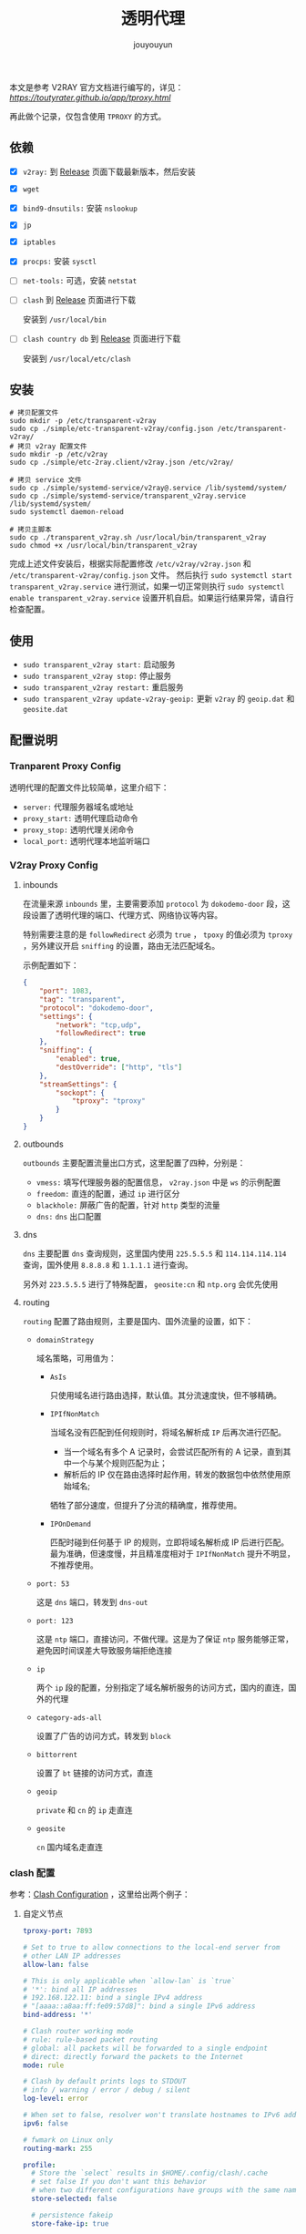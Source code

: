 # % Options Settings: https://orgmode.org/manual/Export-Settings.html
#+OPTIONS: timestamp:nil ^:nil <:nil p:t prop:t tags:t tasks:t todo:t
#+LATEX_CLASS: article
#+LaTeX_CLASS_OPTIONS: [a4paper,12pt]
#+LATEX_HEADER: \usepackage{booktabs}
# % to include pdf/eps/png files
#+LATEX_HEADER: \usepackage{indentfirst}
#+LATEX_HEADER: \usepackage{graphicx}
# % useful to add 'todo' markers
#+LaTeX_HEADER: \usepackage{todonotes}
#+LaTeX_HEADER: \setlength{\marginparwidth}{2cm} % fix todonotes warning
# % hyperrefs
#+LaTeX_HEADER: \usepackage{hyperref}
# % ----------------- Code blocks ----------------
# % Dependencies: pip install pygments
# % nice source code formatting
#+LaTeX_HEADER: \usepackage{xcolor}
#+LaTeX_HEADER: \definecolor{bg}{rgb}{0.98,0.98,0.98}
#+LaTeX_HEADER: \usepackage{minted}
#+LaTeX_HEADER: \setminted{
#+LaTeX_HEADER:   mathescape,
#+LaTeX_HEADER:   linenos,
#+LaTeX_HEADER:   numbersep=5pt,
#+LaTeX_HEADER:   frame=lines,
#+LaTeX_HEADER:   framesep=2mm,
#+LaTeX_HEADER:   autogobble,
#+LaTeX_HEADER:   style=tango,
#+LaTeX_HEADER:   bgcolor=bg
#+LaTeX_HEADER: }
# % ----------------- Code blocks ----------------
# % change style of section headings
#+LaTeX_HEADER: \usepackage{sectsty}
#+LaTeX_HEADER: \allsectionsfont{\sffamily}
# % only required for orgmode ticked TODO items, can remove
#+LaTeX_HEADER: \usepackage{amssymb}
# % only required for underlining text
#+LaTeX_HEADER: \usepackage[normalem]{ulem}
# % often use this in differential operators:
#+LaTeX_HEADER: \renewcommand{\d}{\ensuremath{\mathrm{d}}}
# % allow more reasonable text width for most documents than LaTeX default
#+LaTeX_HEADER: \setlength{\textheight}{21cm}
#+LaTeX_HEADER: \setlength{\textwidth}{16cm}
# % reduce left and right margins accordingly
#+LaTeX_HEADER: \setlength{\evensidemargin}{-0cm}
#+LaTeX_HEADER: \setlength{\oddsidemargin}{-0cm}
# % reduce top margin
#+LaTeX_HEADER: \setlength{\topmargin}{0cm}
# % Increase default line spacing a little if desired
#+LaTeX_HEADER: %\renewcommand{\baselinestretch}{1.2}
# % tailored float handling
#+LaTeX_HEADER: %\renewcommand{\topfraction}{0.8}
#+LaTeX_HEADER: %\renewcommand{\bottomfraction}{0.6}
#+LaTeX_HEADER: %\renewcommand{\textfraction}{0.2}
# % references formats
#+LaTeX_HEADER: \usepackage[round]{natbib}
# % Chinese supported
#+LATEX_HEADER: \usepackage{ctex}
# % End of Chinese supported
# % Line & paragraph space
#+LATEX_HEADER: \usepackage{setspace}
#+LATEX_HEADER: \renewcommand{\baselinestretch}{1.5}
#+LATEX_HEADER: \setlength{\parskip}{0.8em}
# % Line & paragraph space end
# % Breaking Page Between Title and Toc
#+LATEX_HEADER: \makeatletter \def\@maketitle{\null \begin{center} {\vskip 5em \Huge \@title} \vskip 30em {\LARGE \@author} \vskip 3em {\LARGE \@date} \end{center} \newpage} \makeatother
# % End of Breaking Page Between Title and Toc
#+LATEX_HEADER: \renewcommand\contentsname{目录}
# Generate Tex File: C-c C-e l l; then replace verbatim with minted, and must special the code language
#+LATEX_HEADER: % Generate PDF: xelatex -shell-escape <tex file>
#+AUTHOR: jouyouyun
#+EMAIL: yanbowen717@gmail.com
#+TITLE: 透明代理

本文是参考 V2RAY 官方文档进行编写的，详见： [[透明代理(TPROXY)][https://toutyrater.github.io/app/tproxy.html]]

再此做个记录，仅包含使用 =TPROXY= 的方式。

** 依赖

+ [X] =v2ray:= 到 [[https://github.com/v2ray/v2ray-core/releases][Release]] 页面下载最新版本，然后安装
+ [X] =wget=
+ [X] =bind9-dnsutils:= 安装 =nslookup=
+ [X] =jp=
+ [X] =iptables=
+ [X] =procps:= 安装 =sysctl=
+ [ ] =net-tools:= 可选，安装 =netstat=
+ [ ] =clash= 到 [[ttps://github.com/Dreamacro/clash/releases][Release]] 页面进行下载

  安装到 =/usr/local/bin=
+ [ ] =clash country db= 到 [[https://github.com/Dreamacro/maxmind-geoip/releases][Release]] 页面进行下载

  安装到 =/usr/local/etc/clash=

** 安装

#+begin_src shell
# 拷贝配置文件
sudo mkdir -p /etc/transparent-v2ray
sudo cp ./simple/etc-transparent-v2ray/config.json /etc/transparent-v2ray/
# 拷贝 v2ray 配置文件
sudo mkdir -p /etc/v2ray
sudo cp ./simple/etc-2ray.client/v2ray.json /etc/v2ray/

# 拷贝 service 文件
sudo cp ./simple/systemd-service/v2ray@.service /lib/systemd/system/
sudo cp ./simple/systemd-service/transparent_v2ray.service /lib/systemd/system/
sudo systemctl daemon-reload

# 拷贝主脚本
sudo cp ./transparent_v2ray.sh /usr/local/bin/transparent_v2ray
sudo chmod +x /usr/local/bin/transparent_v2ray
#+end_src

完成上述文件安装后，根据实际配置修改 =/etc/v2ray/v2ray.json= 和 =/etc/transparent-v2ray/config.json= 文件。
然后执行 =sudo systemctl start transparent_v2ray.service= 进行测试，如果一切正常则执行 =sudo systemctl enable transparent_v2ray.service= 设置开机自启。如果运行结果异常，请自行检查配置。

** 使用

+ =sudo transparent_v2ray start:= 启动服务
+ =sudo transparent_v2ray stop:= 停止服务
+ =sudo transparent_v2ray restart:= 重启服务
+ =sudo transparent_v2ray update-v2ray-geoip:= 更新 =v2ray= 的 =geoip.dat= 和 =geosite.dat=

** 配置说明

*** Tranparent Proxy Config

透明代理的配置文件比较简单，这里介绍下：

+ =server:= 代理服务器域名或地址
+ =proxy_start:= 透明代理启动命令
+ =proxy_stop:= 透明代理关闭命令
+ =local_port:= 透明代理本地监听端口

*** V2ray Proxy Config

**** inbounds

在流量来源 =inbounds= 里，主要需要添加 =protocol= 为 =dokodemo-door= 段，这段设置了透明代理的端口、代理方式、网络协议等内容。

特别需要注意的是 =followRedirect= 必须为 =true= ， =tpoxy= 的值必须为 =tproxy= ，另外建议开启 =sniffing= 的设置，路由无法匹配域名。

示例配置如下：

#+begin_src json
        {
            "port": 1083,
            "tag": "transparent",
            "protocol": "dokodemo-door",
            "settings": {
                "network": "tcp,udp",
                "followRedirect": true
            },
            "sniffing": {
                "enabled": true,
                "destOverride": ["http", "tls"]
            },
            "streamSettings": {
                "sockopt": {
                    "tproxy": "tproxy"
                }
            }
        }
#+end_src

**** outbounds

=outbounds= 主要配置流量出口方式，这里配置了四种，分别是：

+ =vmess:= 填写代理服务器的配置信息， =v2ray.json= 中是 =ws= 的示例配置
+ =freedom:= 直连的配置，通过 =ip= 进行区分
+ =blackhole:= 屏蔽广告的配置，针对 =http= 类型的流量
+ =dns:= =dns= 出口配置

**** dns

=dns= 主要配置 =dns= 查询规则，这里国内使用 =225.5.5.5= 和 =114.114.114.114= 查询，国外使用 =8.8.8.8= 和 =1.1.1.1= 进行查询。

另外对 =223.5.5.5= 进行了特殊配置， =geosite:cn= 和 =ntp.org= 会优先使用

**** routing

=routing= 配置了路由规则，主要是国内、国外流量的设置，如下：

+ =domainStrategy=

  域名策略，可用值为：
  - =AsIs=

    只使用域名进行路由选择，默认值。其分流速度快，但不够精确。
  - =IPIfNonMatch=

    当域名没有匹配到任何规则时，将域名解析成 =IP= 后再次进行匹配。
    - 当一个域名有多个 A 记录时，会尝试匹配所有的 A 记录，直到其中一个与某个规则匹配为止；
    - 解析后的 IP 仅在路由选择时起作用，转发的数据包中依然使用原始域名;

    牺牲了部分速度，但提升了分流的精确度，推荐使用。
  - =IPOnDemand=

    匹配时碰到任何基于 IP 的规则，立即将域名解析成 IP 后进行匹配。
    最为准确，但速度慢，并且精准度相对于 =IPIfNonMatch= 提升不明显，不推荐使用。

+ =port: 53=

  这是 =dns= 端口，转发到 =dns-out=

+ =port: 123=

  这是 =ntp= 端口，直接访问，不做代理。这是为了保证 =ntp= 服务能够正常，避免因时间误差大导致服务端拒绝连接

+ =ip=

  两个 =ip= 段的配置，分别指定了域名解析服务的访问方式，国内的直连，国外的代理

+ =category-ads-all=

  设置了广告的访问方式，转发到 =block=

+ =bittorrent=

  设置了 =bt= 链接的访问方式，直连

+ =geoip=

  =private= 和 =cn= 的 =ip= 走直连

+ =geosite=

  =cn= 国内域名走直连

*** clash 配置
参考：[[https://github.com/Dreamacro/clash/wiki/configuration][Clash Configuration]] ，这里给出两个例子：

**** 自定义节点
#+begin_src yaml
tproxy-port: 7893

# Set to true to allow connections to the local-end server from
# other LAN IP addresses
allow-lan: false

# This is only applicable when `allow-lan` is `true`
# '*': bind all IP addresses
# 192.168.122.11: bind a single IPv4 address
# "[aaaa::a8aa:ff:fe09:57d8]": bind a single IPv6 address
bind-address: '*'

# Clash router working mode
# rule: rule-based packet routing
# global: all packets will be forwarded to a single endpoint
# direct: directly forward the packets to the Internet
mode: rule

# Clash by default prints logs to STDOUT
# info / warning / error / debug / silent
log-level: error

# When set to false, resolver won't translate hostnames to IPv6 addresses
ipv6: false

# fwmark on Linux only
routing-mark: 255

profile:
  # Store the `select` results in $HOME/.config/clash/.cache
  # set false If you don't want this behavior
  # when two different configurations have groups with the same name, the selected values are shared
  store-selected: false

  # persistence fakeip
  store-fake-ip: true

# DNS server settings
# This section is optional. When not present, the DNS server will be disabled.
dns:
  enable: false
  listen: 0.0.0.0:53
  # ipv6: false # when the false, response to AAAA questions will be empty

  # These nameservers are used to resolve the DNS nameserver hostnames below.
  # Specify IP addresses only
  default-nameserver:
    - 114.114.114.114
    - 8.8.8.8
  enhanced-mode: fake-ip # or redir-host (not recommended)
  fake-ip-range: 198.18.0.1/16 # Fake IP addresses pool CIDR
  # use-hosts: true # lookup hosts and return IP record

  # Hostnames in this list will not be resolved with fake IPs
  # i.e. questions to these domain names will always be answered with their
  # real IP addresses
  # fake-ip-filter:
  #   - '*.lan'
  #   - localhost.ptlogin2.qq.com

  # Supports UDP, TCP, DoT, DoH. You can specify the port to connect to.
  # All DNS questions are sent directly to the nameserver, without proxies
  # involved. Clash answers the DNS question with the first result gathered.
  nameserver:
    - 114.114.114.114 # default value
    - 8.8.8.8 # default value
    - tls://dns.rubyfish.cn:853 # DNS over TLS
    - https://1.1.1.1/dns-query # DNS over HTTPS
    - dhcp://en0 # dns from dhcp
    # - '8.8.8.8#en0'

proxies:
  - name: "ss"
    type: ss
    server: server
    port: 443
    cipher: chacha20-ietf-poly1305
    password: "password"
    plugin: v2ray-plugin
    plugin-opts:
      mode: websocket # no QUIC now
      # tls: true # wss
      # skip-cert-verify: true
      # host: bing.com
      # path: "/"
      # mux: true
      # headers:
      #   custom: value

  # vmess
  # cipher support auto/aes-128-gcm/chacha20-poly1305/none
  - name: "vmess"
    type: vmess
    server: server
    port: 443
    uuid: uuid
    alterId: 32
    cipher: auto
    # udp: true
    tls: true
    # skip-cert-verify: true
    # servername: example.com # priority over wss host
    network: ws
    ws-opts:
      path: /path
    #   headers:
    #     Host: v2ray.com
    #   max-early-data: 2048
    #   early-data-header-name: Sec-WebSocket-Protocol

proxy-groups:
  # url-test select which proxy will be used by benchmarking speed to a URL.
  - name: "auto"
    type: fallback
    proxies:
      - ss
      - vmess
    # tolerance: 150
    # lazy: true
    url: 'http://www.gstatic.com/generate_204'
    interval: 300

rules:
  - DOMAIN-SUFFIX,google.com,auto
  - DOMAIN-KEYWORD,google,auto
  - DOMAIN,google.com,auto
  - DOMAIN-SUFFIX,github.io,auto
  - DOMAIN-SUFFIX,github.com,auto
  - DOMAIN-KEYWORD,github,auto
  - DOMAIN,github.com,auto
  - DOMAIN-SUFFIX,ad.com,REJECT
  - SRC-IP-CIDR,192.168.1.201/32,DIRECT
  # optional param "no-resolve" for IP rules (GEOIP, IP-CIDR, IP-CIDR6)
  - IP-CIDR,127.0.0.0/8,DIRECT
  - GEOIP,CN,DIRECT
  - DST-PORT,80,DIRECT
  - SRC-PORT,7777,DIRECT
  - MATCH,auto
#+end_src

**** 订阅链接
#+begin_src yaml
tproxy-port: 7893

# Set to true to allow connections to the local-end server from
# other LAN IP addresses
allow-lan: false

# This is only applicable when `allow-lan` is `true`
# '*': bind all IP addresses
# 192.168.122.11: bind a single IPv4 address
# "[aaaa::a8aa:ff:fe09:57d8]": bind a single IPv6 address
bind-address: '*'

# Clash router working mode
# rule: rule-based packet routing
# global: all packets will be forwarded to a single endpoint
# direct: directly forward the packets to the Internet
mode: rule

# Clash by default prints logs to STDOUT
# info / warning / error / debug / silent
log-level: info

# When set to false, resolver won't translate hostnames to IPv6 addresses
ipv6: false

# fwmark on Linux only
routing-mark: 255

profile:
  # Store the `select` results in $HOME/.config/clash/.cache
  # set false If you don't want this behavior
  # when two different configurations have groups with the same name, the selected values are shared
  store-selected: false

  # persistence fakeip
  store-fake-ip: true

# DNS server settings
# This section is optional. When not present, the DNS server will be disabled.
dns:
  enable: false
  listen: 0.0.0.0:53
  # ipv6: false # when the false, response to AAAA questions will be empty

  # These nameservers are used to resolve the DNS nameserver hostnames below.
  # Specify IP addresses only
  default-nameserver:
    - 114.114.114.114
    - 8.8.8.8
  enhanced-mode: fake-ip # or redir-host (not recommended)
  fake-ip-range: 198.18.0.1/16 # Fake IP addresses pool CIDR
  # use-hosts: true # lookup hosts and return IP record

  # Hostnames in this list will not be resolved with fake IPs
  # i.e. questions to these domain names will always be answered with their
  # real IP addresses
  # fake-ip-filter:
  #   - '*.lan'
  #   - localhost.ptlogin2.qq.com

  # Supports UDP, TCP, DoT, DoH. You can specify the port to connect to.
  # All DNS questions are sent directly to the nameserver, without proxies
  # involved. Clash answers the DNS question with the first result gathered.
  nameserver:
    - 114.114.114.114 # default value
    - 8.8.8.8 # default value
    - tls://dns.rubyfish.cn:853 # DNS over TLS
    - https://1.1.1.1/dns-query # DNS over HTTPS
    - dhcp://en0 # dns from dhcp
    # - '8.8.8.8#en0'

proxy-providers:
  provider1:
    type: http
    # 使用 Proxy Provider Converter 转换订阅链接
    # 如：https://proxy-provider-converter-iota-cyan.vercel.app
    url: "url"
    interval: 3600
    path: ./provider1.yaml
    health-check:
      enable: true
      interval: 600
      # lazy: true
      url: http://www.gstatic.com/generate_204

proxy-groups:
  - name: PROXY
    type: select
    use:
      - provider1
    proxies:
      - DIRECT

rules:
  - DOMAIN-SUFFIX,google.com,PROXY
  - DOMAIN-KEYWORD,google,PROXY
  - DOMAIN,google.com,PROXY
  - DOMAIN-SUFFIX,github.io,PROXY
  - DOMAIN-SUFFIX,github.com,PROXY
  - DOMAIN-KEYWORD,github,PROXY
  - DOMAIN,github.com,PROXY
  - DOMAIN-SUFFIX,ad.com,REJECT
  - SRC-IP-CIDR,192.168.1.201/32,DIRECT
  # optional param "no-resolve" for IP rules (GEOIP, IP-CIDR, IP-CIDR6)
  - IP-CIDR,127.0.0.0/8,DIRECT
  - GEOIP,CN,DIRECT
  - DST-PORT,80,DIRECT
  - SRC-PORT,7777,DIRECT
  - MATCH,PROXY
#+end_src

** 系统规则配置

通过 =iptables= 配置系统的访问规则，默认是 =tcp= 和 =udp= 一起代理。

=start_transparent_proxy= 函数开启代理， =stop_transparent_proxy= 函数则关闭代理， =check_environment= 函数检查运行条件是否满足。

其它细节请直接阅读 [[./transparent_v2ray.sh]] 文件。

** 代理服务器

*** 依赖

+ =haveged:= 随机数服务
+ =v2ray:= 查看上文
+ =caddy:= 反向代理，从 [[https://caddyserver.com/download]] 下载合适的版本，根据自己域名的 =dns= 服务商决定，如 =aliyun= 则应该下载 =github.com/caddy-dns/lego-deprecated=

*** 配置

+ =v2ray:= 配置参见 [[./simple/v2ray_server.json]] ，是一个 =ws= 的配置
+ =caddy:= 配置参见 [[./simple/Caddyfile]]

** 参考链接
+ [[https://codeswift.top/posts/clash-linux/][在 Linux 中使用 Clash]]
+ [[https://www.920.im/clash-proxy-providers-configuration/][Clash配置proxy-providers实现自由搭配自建及机场节点]]
+ [[https://gist.github.com/ricky9w/31fffc1b6eadadba2603f323dc92bebf][Clash config using proxy-providers and rule-providers]]
+ [[https://proxy-provider-converter.vercel.app/][Proxy Provider Converter]]
